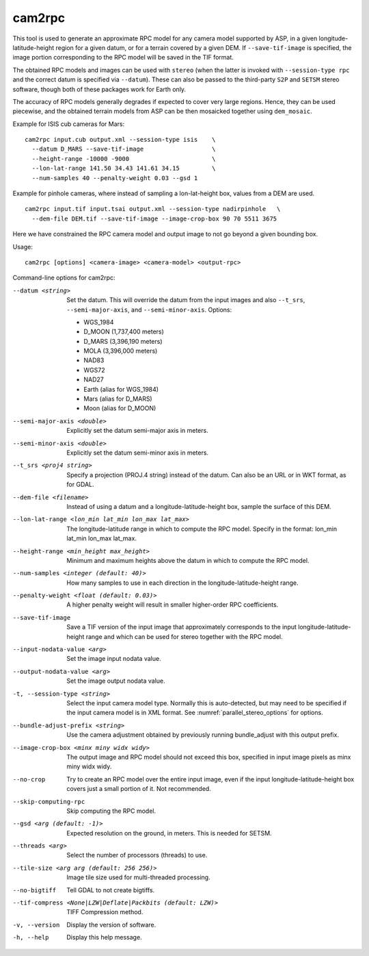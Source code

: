 .. _cam2rpc:

cam2rpc
-------

This tool is used to generate an approximate RPC model for any camera
model supported by ASP, in a given longitude-latitude-height region for
a given datum, or for a terrain covered by a given DEM. If
``--save-tif-image`` is specified, the image portion corresponding to
the RPC model will be saved in the TIF format.

The obtained RPC models and images can be used with ``stereo`` (when the
latter is invoked with ``--session-type rpc`` and the correct datum is
specified via ``--datum``). These can also be passed to the third-party
``S2P`` and ``SETSM`` stereo software, though both of these packages
work for Earth only.

The accuracy of RPC models generally degrades if expected to cover very
large regions. Hence, they can be used piecewise, and the obtained
terrain models from ASP can be then mosaicked together using
``dem_mosaic``.

Example for ISIS cub cameras for Mars::

    cam2rpc input.cub output.xml --session-type isis    \
      --datum D_MARS --save-tif-image                   \
      --height-range -10000 -9000                       \
      --lon-lat-range 141.50 34.43 141.61 34.15         \
      --num-samples 40 --penalty-weight 0.03 --gsd 1

Example for pinhole cameras, where instead of sampling a lon-lat-height
box, values from a DEM are used.

::

    cam2rpc input.tif input.tsai output.xml --session-type nadirpinhole   \
      --dem-file DEM.tif --save-tif-image --image-crop-box 90 70 5511 3675

Here we have constrained the RPC camera model and output image to not go
beyond a given bounding box.

Usage:

::

     cam2rpc [options] <camera-image> <camera-model> <output-rpc>

Command-line options for cam2rpc:

--datum <string>
    Set the datum. This will override the datum from the input
    images and also ``--t_srs``, ``--semi-major-axis``, and
    ``--semi-minor-axis``.
    Options:

    - WGS_1984
    - D_MOON (1,737,400 meters)
    - D_MARS (3,396,190 meters)
    - MOLA (3,396,000 meters)
    - NAD83
    - WGS72
    - NAD27
    - Earth (alias for WGS_1984)
    - Mars (alias for D_MARS)
    - Moon (alias for D_MOON)

--semi-major-axis <double>
    Explicitly set the datum semi-major axis in meters.

--semi-minor-axis <double>
    Explicitly set the datum semi-minor axis in meters.

--t_srs <proj4 string>
    Specify a projection (PROJ.4 string) instead of the datum.  Can
    also be an URL or in WKT format, as for GDAL.

--dem-file <filename>
    Instead of using a datum and a longitude-latitude-height box,
    sample the surface of this DEM.

--lon-lat-range <lon_min lat_min lon_max lat_max>
    The longitude-latitude range in which to compute the RPC model.
    Specify in the format: lon_min lat_min lon_max lat_max.

--height-range <min_height max_height>
    Minimum and maximum heights above the datum in which to compute
    the RPC model.

--num-samples <integer (default: 40)>
    How many samples to use in each direction in the
    longitude-latitude-height range.

--penalty-weight <float (default: 0.03)>
    A higher penalty weight will result in smaller higher-order RPC
    coefficients.

--save-tif-image
    Save a TIF version of the input image that approximately
    corresponds to the input longitude-latitude-height range and
    which can be used for stereo together with the RPC model.

--input-nodata-value <arg>
    Set the image input nodata value.

--output-nodata-value <arg>
    Set the image output nodata value.

-t, --session-type <string>
    Select the input camera model type. Normally this is auto-detected,
    but may need to be specified if the input camera model is in
    XML format. See :numref:`parallel_stereo_options` for options.

--bundle-adjust-prefix <string>
    Use the camera adjustment obtained by previously running
    bundle_adjust with this output prefix.

--image-crop-box <minx miny widx widy>
    The output image and RPC model should not exceed this box,
    specified in input image pixels as minx miny widx widy.

--no-crop
    Try to create an RPC model over the entire input image, even
    if the input longitude-latitude-height box covers just a small
    portion of it. Not recommended.

--skip-computing-rpc
    Skip computing the RPC model.

--gsd <arg (default: -1)>
    Expected resolution on the ground, in meters. This is needed
    for SETSM.

--threads <arg>
    Select the number of processors (threads) to use.

--tile-size <arg arg (default: 256 256)>
    Image tile size used for multi-threaded processing.

--no-bigtiff
    Tell GDAL to not create bigtiffs.

--tif-compress <None|LZW|Deflate|Packbits (default: LZW)>
    TIFF Compression method.

-v, --version
    Display the version of software.

-h, --help
    Display this help message.
